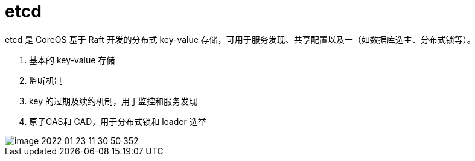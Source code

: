 
= etcd

etcd 是 CoreOS 基于 Raft 开发的分布式 key-value 存储，可用于服务发现、共享配置以及一（如数据库选主、分布式锁等）。

. 基本的 key-value 存储
. 监听机制
. key 的过期及续约机制，用于监控和服务发现
. 原子CAS和 CAD，用于分布式锁和 leader 选举

image::image-2022-01-23-11-30-50-352.png[]
